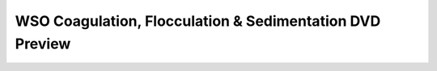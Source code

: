 
WSO Coagulation, Flocculation & Sedimentation DVD Preview
=======================================================================================

.. raw:: html


   <video width="100%" height="100%" controls>
   <source src="https://outin-0fed40cae50711eaa61200163e1c94a4.oss-cn-shanghai.aliyuncs.com/sv/8e70e58-1745c923423/8e70e58-1745c923423.mp4" type="video/mp4" />
   </video>

